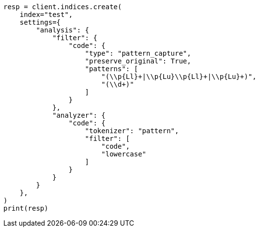 // This file is autogenerated, DO NOT EDIT
// analysis/tokenfilters/pattern-capture-tokenfilter.asciidoc:51

[source, python]
----
resp = client.indices.create(
    index="test",
    settings={
        "analysis": {
            "filter": {
                "code": {
                    "type": "pattern_capture",
                    "preserve_original": True,
                    "patterns": [
                        "(\\p{Ll}+|\\p{Lu}\\p{Ll}+|\\p{Lu}+)",
                        "(\\d+)"
                    ]
                }
            },
            "analyzer": {
                "code": {
                    "tokenizer": "pattern",
                    "filter": [
                        "code",
                        "lowercase"
                    ]
                }
            }
        }
    },
)
print(resp)
----
